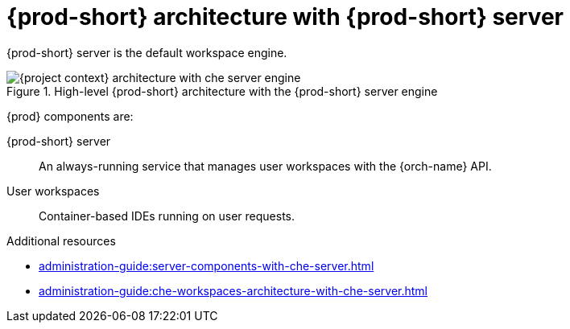 [id="{prod-id-short}-architecture-overview-with-{prod-id-short}-server_{context}"]
= {prod-short} architecture with {prod-short} server

{prod-short} server is the default workspace engine.

.High-level {prod-short} architecture with the {prod-short} server engine
image::administration-guide:architecture/{project-context}-architecture-with-che-server-engine.png[]

{prod} components are:

{prod-short} server::

An always-running service that manages user workspaces with the {orch-name} API.

User workspaces:: 

Container-based IDEs running on user requests.

.Additional resources

* xref:administration-guide:server-components-with-che-server.adoc[]
* xref:administration-guide:che-workspaces-architecture-with-che-server.adoc[]
